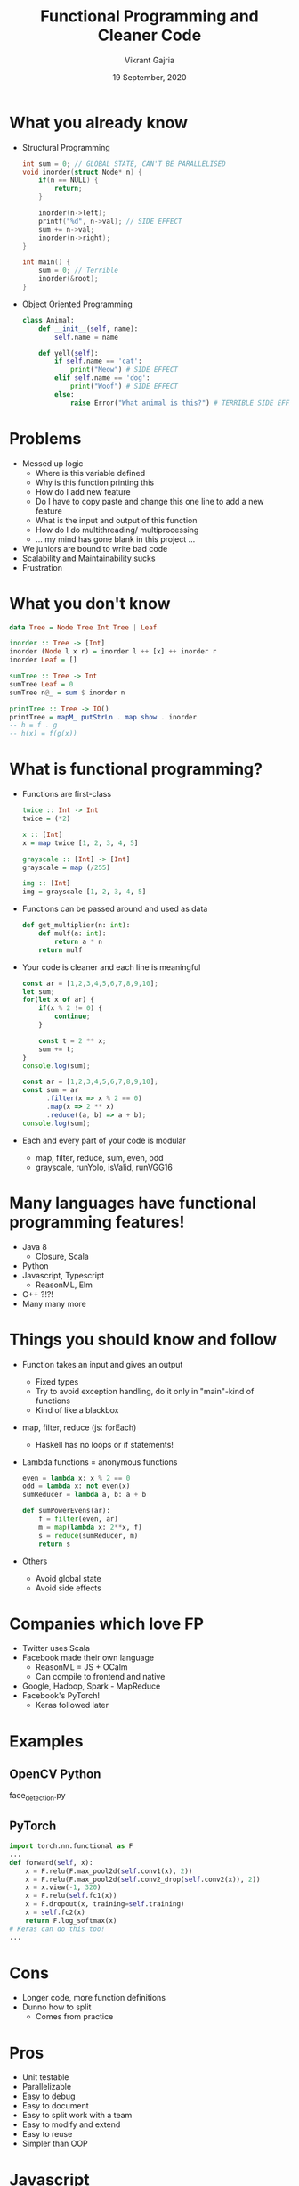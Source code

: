 #+TITLE: Functional Programming and Cleaner Code
#+AUTHOR: Vikrant Gajria
#+DATE: 19 September, 2020

* What you already know
- Structural Programming
  #+BEGIN_SRC c
int sum = 0; // GLOBAL STATE, CAN'T BE PARALLELISED
void inorder(struct Node* n) {
    if(n == NULL) {
        return;
    }

    inorder(n->left);
    printf("%d", n->val); // SIDE EFFECT
    sum += n->val;
    inorder(n->right);
}

int main() {
    sum = 0; // Terrible
    inorder(&root);
}
  #+END_SRC

- Object Oriented Programming
  #+BEGIN_SRC python
class Animal:
    def __init__(self, name):
        self.name = name

    def yell(self):
        if self.name == 'cat':
            print("Meow") # SIDE EFFECT
        elif self.name == 'dog':
            print("Woof") # SIDE EFFECT
        else:
            raise Error("What animal is this?") # TERRIBLE SIDE EFFECT
  #+END_SRC

* Problems
- Messed up logic
  + Where is this variable defined
  + Why is this function printing this
  + How do I add new feature
  + Do I have to copy paste and change this one line to add a new feature
  + What is the input and output of this function
  + How do I do multithreading/ multiprocessing
  + ... my mind has gone blank in this project ...
- We juniors are bound to write bad code
- Scalability and Maintainability sucks
- Frustration

* What you don't know
#+BEGIN_SRC haskell
data Tree = Node Tree Int Tree | Leaf

inorder :: Tree -> [Int]
inorder (Node l x r) = inorder l ++ [x] ++ inorder r
inorder Leaf = []

sumTree :: Tree -> Int
sumTree Leaf = 0
sumTree n@_ = sum $ inorder n

printTree :: Tree -> IO()
printTree = mapM_ putStrLn . map show . inorder
-- h = f . g
-- h(x) = f(g(x))
#+END_SRC

* What is functional programming?
- Functions are first-class
  #+BEGIN_SRC haskell
twice :: Int -> Int
twice = (*2)

x :: [Int]
x = map twice [1, 2, 3, 4, 5]

grayscale :: [Int] -> [Int]
grayscale = map (/255)

img :: [Int]
img = grayscale [1, 2, 3, 4, 5]
  #+END_SRC

- Functions can be passed around and used as data
  #+BEGIN_SRC python
def get_multiplier(n: int):
    def mulf(a: int):
        return a * n
    return mulf
  #+END_SRC

- Your code is cleaner and each line is meaningful
  #+BEGIN_SRC javascript
const ar = [1,2,3,4,5,6,7,8,9,10];
let sum;
for(let x of ar) {
    if(x % 2 != 0) {
        continue;
    }

    const t = 2 ** x;
    sum += t;
}
console.log(sum);
  #+END_SRC

  #+BEGIN_SRC javascript
const ar = [1,2,3,4,5,6,7,8,9,10];
const sum = ar
      .filter(x => x % 2 == 0)
      .map(x => 2 ** x)
      .reduce((a, b) => a + b);
console.log(sum);
  #+END_SRC

- Each and every part of your code is modular
  + map, filter, reduce, sum, even, odd
  + grayscale, runYolo, isValid, runVGG16

* Many languages have functional programming features!
- Java 8
  + Closure, Scala
- Python
- Javascript, Typescript
  + ReasonML, Elm
- C++ ?!?!
- Many many more

* Things you should know and follow
- Function takes an input and gives an output
  + Fixed types
  + Try to avoid exception handling, do it only in "main"-kind of functions
  + Kind of like a blackbox
- map, filter, reduce (js: forEach)
  + Haskell has no loops or if statements!
- Lambda functions = anonymous functions
  #+BEGIN_SRC python
even = lambda x: x % 2 == 0
odd = lambda x: not even(x)
sumReducer = lambda a, b: a + b

def sumPowerEvens(ar):
    f = filter(even, ar)
    m = map(lambda x: 2**x, f)
    s = reduce(sumReducer, m)
    return s
  #+END_SRC

- Others
  + Avoid global state
  + Avoid side effects

* Companies which love FP
- Twitter uses Scala
- Facebook made their own language
  + ReasonML = JS + OCalm
  + Can compile to frontend and native
- Google, Hadoop, Spark - MapReduce
- Facebook's PyTorch!
  + Keras followed later

* Examples
** OpenCV Python
face_detection.py

** PyTorch
#+BEGIN_SRC python
import torch.nn.functional as F
...
def forward(self, x):
    x = F.relu(F.max_pool2d(self.conv1(x), 2))
    x = F.relu(F.max_pool2d(self.conv2_drop(self.conv2(x)), 2))
    x = x.view(-1, 320)
    x = F.relu(self.fc1(x))
    x = F.dropout(x, training=self.training)
    x = self.fc2(x)
    return F.log_softmax(x)
# Keras can do this too!
...
#+END_SRC

* Cons
- Longer code, more function definitions
- Dunno how to split
  + Comes from practice

* Pros
- Unit testable
- Parallelizable
- Easy to debug
- Easy to document
- Easy to split work with a team
- Easy to modify and extend
- Easy to reuse
- Simpler than OOP

* Javascript
- React Redux (Reducers)
  + React.useReducer()
- Lodash is the best functional utilities library
